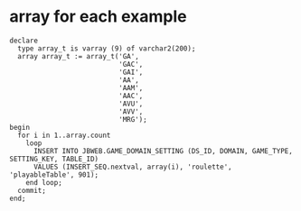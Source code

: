 * array for each example
#+BEGIN_SRC 
declare
  type array_t is varray (9) of varchar2(200);
  array array_t := array_t('GA',
                           'GAC',
                           'GAI',
                           'AA',
                           'AAM',
                           'AAC',
                           'AVU',
                           'AVV',
                           'MRG');
begin
  for i in 1..array.count
    loop
      INSERT INTO JBWEB.GAME_DOMAIN_SETTING (DS_ID, DOMAIN, GAME_TYPE, SETTING_KEY, TABLE_ID)
      VALUES (INSERT_SEQ.nextval, array(i), 'roulette', 'playableTable', 901);
    end loop;
  commit;
end;
#+END_SRC
